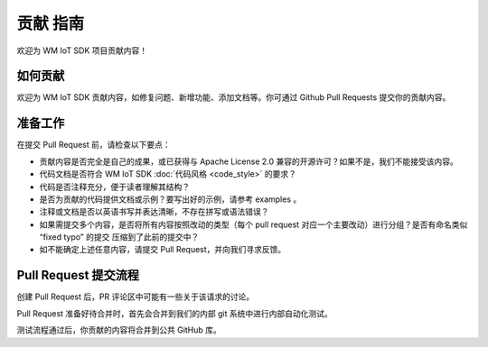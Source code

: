 贡献 指南
===================

欢迎为 WM IoT SDK 项目贡献内容！

如何贡献
-----------------

欢迎为 WM IoT SDK 贡献内容，如修复问题、新增功能、添加文档等。你可通过 Github Pull Requests 提交你的贡献内容。

准备工作
-------------------

在提交 Pull Request 前，请检查以下要点：

* 贡献内容是否完全是自己的成果，或已获得与 Apache License 2.0 兼容的开源许可？如果不是，我们不能接受该内容。

* 代码文档是否符合 WM IoT SDK :doc:`代码风格 <code_style>` 的要求？

* 代码是否注释充分，便于读者理解其结构？

* 是否为贡献的代码提供文档或示例？要写出好的示例，请参考 examples 。

* 注释或文档是否以英语书写并表达清晰，不存在拼写或语法错误？

* 如果需提交多个内容，是否将所有内容按照改动的类型（每个 pull request 对应一个主要改动）进行分组？是否有命名类似 “fixed typo” 的提交 压缩到了此前的提交中？

* 如不能确定上述任意内容，请提交 Pull Request，并向我们寻求反馈。

Pull Request 提交流程
------------------------

创建 Pull Request 后，PR 评论区中可能有一些关于该请求的讨论。

Pull Request 准备好待合并时，首先会合并到我们的内部 git 系统中进行内部自动化测试。

测试流程通过后，你贡献的内容将合并到公共 GitHub 库。
